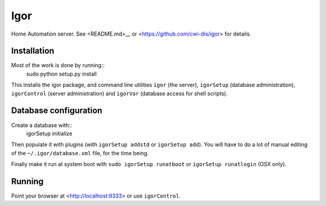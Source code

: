 Igor
====

Home Automation server. See <README.md>__ or <https://github.com/cwi-dis/igor> for details.

Installation
------------

Most of the work is done by running::
	sudo python setup.py install
	
This installs the igor package, and command line utilities ``igor`` (the server),
``igorSetup`` (database administration), ``igorControl`` (server administration)
and ``igorVar`` (database access for shell scripts).

Database configuration
----------------------

Create a database with::
	igorSetup initialize
	
Then populate it with plugins (with ``igorSetup addstd`` or ``igorSetup add``).
You will have to do a lot of manual editing of the ``~/.igor/database.xml``
file, for the time being.

Finally make it run at system boot with ``sudo igorSetup runatboot`` or
``igorSetup runatlogin`` (OSX only).

Running
-------

Point your browser at <http://localhost:9333> or use ``igorControl``.
